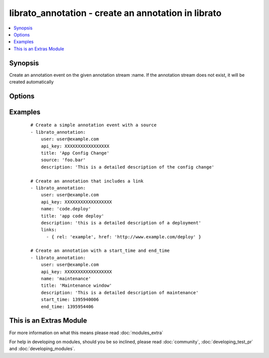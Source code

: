.. _librato_annotation:


librato_annotation - create an annotation in librato
++++++++++++++++++++++++++++++++++++++++++++++++++++

.. versionadded:: 1.6


.. contents::
   :local:
   :depth: 1


Synopsis
--------

Create an annotation event on the given annotation stream :name. If the annotation stream does not exist, it will be created automatically




Options
-------

.. raw:: html

    <table border=1 cellpadding=4>
    <tr>
    <th class="head">parameter</th>
    <th class="head">required</th>
    <th class="head">default</th>
    <th class="head">choices</th>
    <th class="head">comments</th>
    </tr>
            <tr>
    <td>api_key<br/><div style="font-size: small;"></div></td>
    <td>yes</td>
    <td></td>
        <td><ul></ul></td>
        <td><div>Librato account api key</div></td></tr>
            <tr>
    <td>description<br/><div style="font-size: small;"></div></td>
    <td>no</td>
    <td></td>
        <td><ul></ul></td>
        <td><div>The description contains extra meta-data about a particular annotation</div><div>The description should contain specifics on the individual annotation e.g. Deployed 9b562b2 shipped new feature foo!</div></td></tr>
            <tr>
    <td>end_time<br/><div style="font-size: small;"></div></td>
    <td>no</td>
    <td></td>
        <td><ul></ul></td>
        <td><div>The unix timestamp indicating the the time at which the event referenced by this annotation ended</div><div>For events that have a duration, this is a useful way to annotate the duration of the event</div></td></tr>
            <tr>
    <td>links<br/><div style="font-size: small;"></div></td>
    <td>yes</td>
    <td></td>
        <td><ul></ul></td>
        <td><div>See examples</div></td></tr>
            <tr>
    <td>name<br/><div style="font-size: small;"></div></td>
    <td>no</td>
    <td></td>
        <td><ul></ul></td>
        <td><div>The annotation stream name</div><div>If the annotation stream does not exist, it will be created automatically</div></td></tr>
            <tr>
    <td>source<br/><div style="font-size: small;"></div></td>
    <td>no</td>
    <td></td>
        <td><ul></ul></td>
        <td><div>A string which describes the originating source of an annotation when that annotation is tracked across multiple members of a population</div></td></tr>
            <tr>
    <td>start_time<br/><div style="font-size: small;"></div></td>
    <td>no</td>
    <td></td>
        <td><ul></ul></td>
        <td><div>The unix timestamp indicating the the time at which the event referenced by this annotation started</div></td></tr>
            <tr>
    <td>title<br/><div style="font-size: small;"></div></td>
    <td>yes</td>
    <td></td>
        <td><ul></ul></td>
        <td><div>The title of an annotation is a string and may contain spaces</div><div>The title should be a short, high-level summary of the annotation e.g. v45 Deployment</div></td></tr>
            <tr>
    <td>user<br/><div style="font-size: small;"></div></td>
    <td>yes</td>
    <td></td>
        <td><ul></ul></td>
        <td><div>Librato account username</div></td></tr>
        </table>
    </br>



Examples
--------

 ::

    # Create a simple annotation event with a source
    - librato_annotation:
        user: user@example.com
        api_key: XXXXXXXXXXXXXXXXX
        title: 'App Config Change'
        source: 'foo.bar'
        description: 'This is a detailed description of the config change'
    
    # Create an annotation that includes a link
    - librato_annotation:
        user: user@example.com
        api_key: XXXXXXXXXXXXXXXXXX
        name: 'code.deploy'
        title: 'app code deploy'
        description: 'this is a detailed description of a deployment'
        links:
          - { rel: 'example', href: 'http://www.example.com/deploy' }
    
    # Create an annotation with a start_time and end_time
    - librato_annotation:
        user: user@example.com
        api_key: XXXXXXXXXXXXXXXXXX
        name: 'maintenance'
        title: 'Maintenance window'
        description: 'This is a detailed description of maintenance'
        start_time: 1395940006
        end_time: 1395954406




    
This is an Extras Module
------------------------

For more information on what this means please read :doc:`modules_extra`

    
For help in developing on modules, should you be so inclined, please read :doc:`community`, :doc:`developing_test_pr` and :doc:`developing_modules`.

